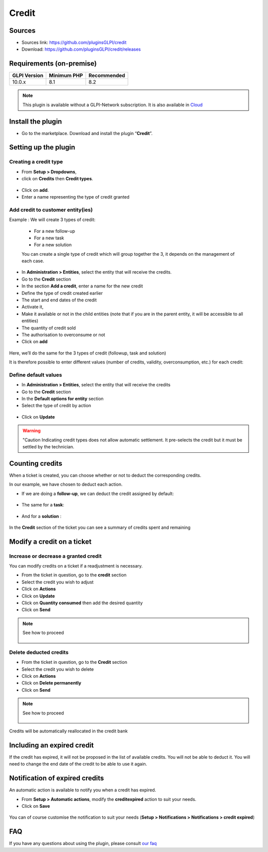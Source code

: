 Credit
======

Sources
-------

* Sources link: `<https://github.com/pluginsGLPI/credit>`_
* Download: `<https://github.com/pluginsGLPI/credit/releases>`_

Requirements (on-premise)
-------------------------

============ =========== ===========
GLPI Version Minimum PHP Recommended
============ =========== ===========
10.0.x       8.1         8.2
============ =========== ===========

.. note::
   This plugin is available without a GLPI-Network subscription. It is also available in `Cloud <https://glpi-network.cloud/>`__

Install the plugin
------------------

-  Go to the marketplace. Download and install the plugin “**Credit**”.

.. figure:: images/Credit-1.png
   :alt: install the plugin
   :scale: 100 %

Setting up the plugin
---------------------

Creating a credit type
~~~~~~~~~~~~~~~~~~~~~~

-  From **Setup > Dropdowns**,
-  click on **Credits** then **Credit types**.

.. figure:: images/Credit-2.png
   :alt: search credit
   :scale: 100 %

-  Click on **add**.
-  Enter a name representing the type of credit granted

.. figure:: images/Credit-3.png
   :alt: add credit
   :scale: 60 %

Add credit to customer entity(ies)
~~~~~~~~~~~~~~~~~~~~~~~~~~~~~~~~~~

Example : We will create 3 types of credit:

   - For a new follow-up
   - For a new task
   - For a new solution

   You can create a single type of credit which will group together the 3, it depends on the management of each case.

-  In **Administration > Entities**, select the entity that will receive the credits.
-  Go to the **Credit** section
-  In the section **Add a credit**, enter a name for the new credit
-  Define the type of credit created earlier
-  The start and end dates of the credit
-  Activate it,
-  Make it available or not in the child entities (note that if you are in the parent entity, it will be accessible to all entities)
-  The quantity of credit sold
-  The authorisation to overconsume or not
-  Click on **add**

.. figure:: images/Credit-4.png
   :alt: add voucher
   :scale: 42 %

Here, we’ll do the same for the 3 types of credit (followup, task and solution)

It is therefore possible to enter different values (number of credits, validity, overconsumption, etc.) for each credit:

.. figure:: images/Credit-5.png
   :alt: list voucher
   :scale: 55 %

Define default values
~~~~~~~~~~~~~~~~~~~~~

-  In **Administration > Entities**, select the entity that will receive the credits
-  Go to the **Credit** section
-  In the **Default options for entity** section
-  Select the type of credit by action

  .. figure:: images/Credit-6.png
   :alt: default credit
   :scale: 50 %


-  Click on **Update**

.. warning::
   "Caution Indicating credit types does not allow automatic settlement. It pre-selects the credit but it must be settled by the technician.

Counting credits
----------------

When a ticket is created, you can choose whether or not to deduct the
corresponding credits.

In our example, we have chosen to deduct each action.

-  If we are doing a **follow-up**, we can deduct the credit assigned by default:

.. figure:: images/Credit-7.png
   :alt: add credit on ticket
   :scale: 90 %

-  The same for a **task**:

.. figure:: images/Credit-8.png
   :alt: add credit on task
   :scale: 95 %

-  And for a **solution** :

.. figure:: images/Credit-9.png
   :alt: add credit on solution
   :scale: 85 %

In the **Credit** section of the ticket you can see a summary of credits spent and remaining

.. figure:: images/Credit-10.png
   :alt: list of credits
   :scale: 50 %

Modify a credit on a ticket
---------------------------

Increase or decrease a granted credit
~~~~~~~~~~~~~~~~~~~~~~~~~~~~~~~~~~~~~

You can modify credits on a ticket if a readjustment is necessary.

-  From the ticket in question, go to the **credit** section
-  Select the credit you wish to adjust
-  Click on **Actions**
-  Click on **Update**
-  Click on **Quantity consumed** then add the desired quantity
-  Click on **Send**

.. note::
   See how to proceed
      .. figure:: images/Credit-11.gif
         :alt: modify credit on ticket
         :scale: 40 %

Delete deducted credits
~~~~~~~~~~~~~~~~~~~~~~~

-  From the ticket in question, go to the **Credit** section
-  Select the credit you wish to delete
-  Click on **Actions**
-  Click on **Delete permanently**
-  Click on **Send**

.. note::
   See how to proceed
      .. figure:: images/Credit-12.gif
         :alt: delete credit on ticket
         :scale: 40 %

Credits will be automatically reallocated in the credit bank

Including an expired credit
---------------------------

If the credit has expired, it will not be proposed in the list of available credits. You will not be able to deduct it. You will need to change the end date of the credit to be able to use it again.

Notification of expired credits
-------------------------------

An automatic action is available to notify you when a credit has expired.

-  From **Setup > Automatic actions**, modify the **creditexpired** action to suit your needs.
-  Click on **Save**

.. figure:: images/Credit-13.png
   :alt: automatic action
   :scale: 43 %

You can of course customise the notification to suit your needs (**Setup > Notifications > Notifications > credit expired**)


FAQ
---

If you have any questions about using the plugin, please consult `our faq <https://faq.teclib.com/04_Plugins/Cr%C3%A9dit/>`__